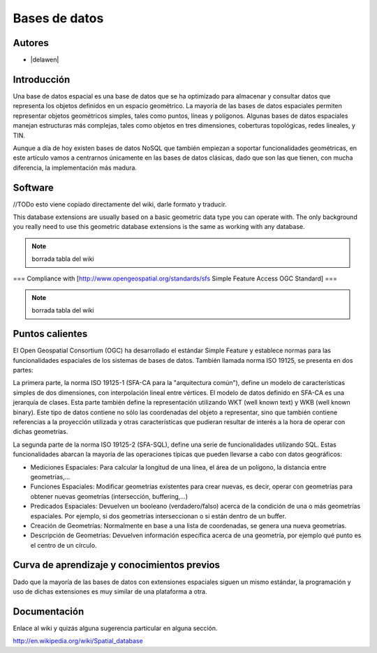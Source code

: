 .. _bases de datos:

**************
Bases de datos
**************

Autores
----------

- |delawen|

Introducción
---------------

Una base de datos espacial es una base de datos que se ha optimizado para almacenar y consultar datos que representa los objetos definidos en un espacio geométrico. La mayoría de las bases de datos espaciales permiten representar objetos geométricos simples, tales como puntos, líneas y polígonos. Algunas bases de datos espaciales manejan estructuras más complejas, tales como objetos en tres dimensiones, coberturas topológicas, redes lineales, y TIN.

Aunque a día de hoy existen bases de datos NoSQL que también empiezan a soportar funcionalidades geométricas, en este artículo vamos a centrarnos únicamente en las bases de datos clásicas, dado que son las que tienen, con mucha diferencia, la implementación más madura.

Software
----------

//TODo esto viene copiado directamente del wiki, darle formato y traducir.

This database extensions are usually based on a basic geometric data type you can operate with. The only background you really need to use this geometric database extensions is the same as working with any database.

.. note:: borrada tabla del wiki

=== Compliance with [http://www.opengeospatial.org/standards/sfs Simple Feature Access OGC Standard] ===

.. note:: borrada tabla del wiki


Puntos calientes
------------------

El Open Geospatial Consortium (OGC) ha desarrollado el estándar Simple Feature y establece normas para las funcionalidades espaciales de los sistemas de bases de datos. También llamada norma ISO 19125, se presenta en dos partes:

La primera parte, la norma ISO 19125-1 (SFA-CA para la "arquitectura común"), define un modelo de características simples de dos dimensiones, con interpolación lineal entre vértices. El modelo de datos definido en SFA-CA es una jerarquía de clases. Esta parte también define la representación utilizando WKT (well known text) y WKB (well known binary). Este tipo de datos contiene no sólo las coordenadas del objeto a representar, sino que también contiene referencias a la proyección utilizada y otras características que pudieran resultar de interés a la hora de operar con dichas geometrías.

La segunda parte de la norma ISO 19125-2 (SFA-SQL), define una serie de funcionalidades utilizando SQL. Estas funcionalidades abarcan la mayoría de las operaciones típicas que pueden llevarse a cabo con datos geográficos:

* Mediciones Espaciales: Para calcular la longitud de una línea, el área de un polígono, la distancia entre geometrías,...
* Funciones Espaciales: Modificar geometrías existentes para crear nuevas, es decir, operar con geometrías para obtener nuevas geometrías (intersección, buffering,...)
* Predicados Espaciales: Devuelven un booleano (verdadero/falso) acerca de la condición de una o más geometrías espaciales. Por ejemplo, si dos geometrías interseccionan o si están dentro de un buffer.
* Creación de Geometrías: Normalmente en base a una lista de coordenadas, se genera una nueva geometrías.
* Descripción de Geometrías: Devuelven información específica acerca de una geometría, por ejemplo qué punto es el centro de un círculo.



Curva de aprendizaje y conocimientos previos
------------------------------------------------

Dado que la mayoría de las bases de datos con extensiones espaciales siguen un mismo estándar, la programación y uso de dichas extensiones es muy similar de una plataforma a otra.

.. todo:: poner algo más

Documentación
----------------

Enlace al wiki y quizás alguna sugerencia particular en alguna sección.

.. todo:: poner bonito

http://en.wikipedia.org/wiki/Spatial_database


